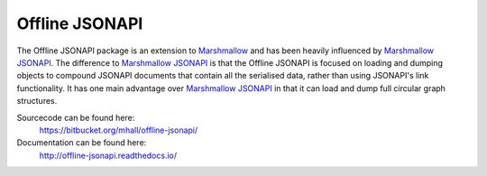 Offline JSONAPI
===============

The Offline JSONAPI package is an extension to `Marshmallow`_ and has been
heavily influenced by `Marshmallow JSONAPI`_. The difference to
`Marshmallow JSONAPI`_ is that the Offline JSONAPI is focused on loading
and dumping objects to compound JSONAPI documents that contain all the
serialised data, rather than using JSONAPI's link functionality. It has one
main advantage over `Marshmallow JSONAPI`_ in that it can load and dump full
circular graph structures.

Sourcecode can be found here:
  https://bitbucket.org/mhall/offline-jsonapi/
Documentation can be found here:
  http://offline-jsonapi.readthedocs.io/

  .. _`Marshmallow`: http://marshmallow.readthedocs.io
  .. _`Marshmallow JSONAPI`: http://marshmallow-jsonapi.readthedocs.io
